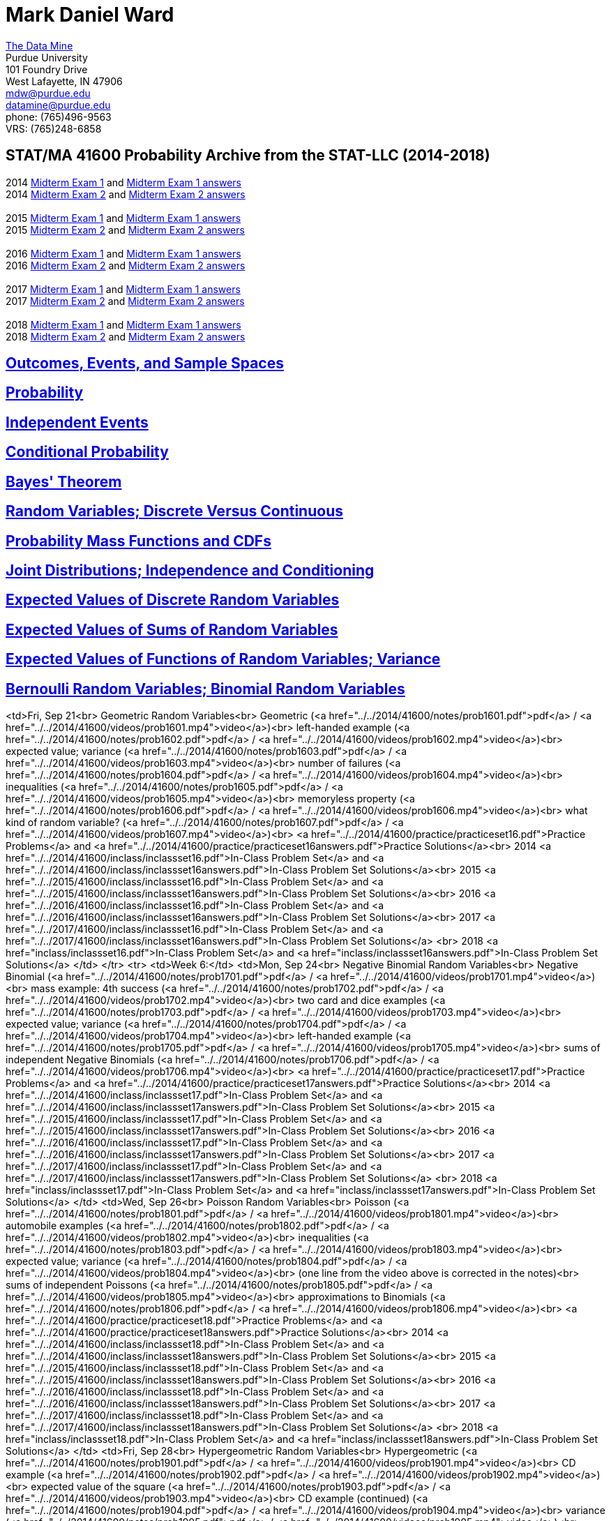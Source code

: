 = Mark Daniel Ward

https://datamine.purdue.edu[The Data Mine] +
Purdue University +
101 Foundry Drive +
West Lafayette, IN 47906 +
mailto:mdw@purdue.edu[mdw@purdue.edu] +
mailto:datamine@purdue.edu[datamine@purdue.edu] +
phone: (765)496-9563 +
VRS: (765)248-6858

== STAT/MA 41600 Probability Archive from the STAT-LLC (2014-2018)

2014 link:{attachmentsdir}/41600/2014/midtermexam1.pdf[Midterm Exam 1] and link:{attachmentsdir}/41600/2014/midtermexam1answers.pdf[Midterm Exam 1 answers] +
2014 link:{attachmentsdir}/41600/2014/midtermexam2.pdf[Midterm Exam 2] and link:{attachmentsdir}/41600/2014/midtermexam2answers.pdf[Midterm Exam 2 answers] +
 +
2015 link:{attachmentsdir}/41600/2015/midtermexam1.pdf[Midterm Exam 1] and link:{attachmentsdir}/41600/2015/midtermexam1answers.pdf[Midterm Exam 1 answers] +
2015 link:{attachmentsdir}/41600/2015/midtermexam2.pdf[Midterm Exam 2] and link:{attachmentsdir}/41600/2015/midtermexam2answers.pdf[Midterm Exam 2 answers] +
 +
2016 link:{attachmentsdir}/41600/2016/midtermexam1.pdf[Midterm Exam 1] and link:{attachmentsdir}/41600/2016/midtermexam1answers.pdf[Midterm Exam 1 answers] +
2016 link:{attachmentsdir}/41600/2016/midtermexam2.pdf[Midterm Exam 2] and link:{attachmentsdir}/41600/2016/midtermexam2answers.pdf[Midterm Exam 2 answers] +
 +
2017 link:{attachmentsdir}/41600/2017/midtermexam1.pdf[Midterm Exam 1] and link:{attachmentsdir}/41600/2017/midtermexam1answers.pdf[Midterm Exam 1 answers] +
2017 link:{attachmentsdir}/41600/2017/midtermexam2.pdf[Midterm Exam 2] and link:{attachmentsdir}/41600/2017/midtermexam2answers.pdf[Midterm Exam 2 answers] +
 +
2018 link:{attachmentsdir}/41600/2018/midtermexam1.pdf[Midterm Exam 1] and link:{attachmentsdir}/41600/2018/midtermexam1answers.pdf[Midterm Exam 1 answers] +
2018 link:{attachmentsdir}/41600/2018/midtermexam2.pdf[Midterm Exam 2] and link:{attachmentsdir}/41600/2018/midtermexam2answers.pdf[Midterm Exam 2 answers] +

== link:41600/day1.html[Outcomes, Events, and Sample Spaces]

== link:41600/day2.html[Probability]

== link:41600/day3.html[Independent Events]

== link:41600/day4.html[Conditional Probability]

== link:41600/day5.html[Bayes' Theorem]

== link:41600/day7.html[Random Variables; Discrete Versus Continuous]

== link:41600/day8.html[Probability Mass Functions and CDFs]

== link:41600/day9.html[Joint Distributions; Independence and Conditioning]

== link:41600/day10.html[Expected Values of Discrete Random Variables]

== link:41600/day11.html[Expected Values of Sums of Random Variables]

== link:41600/day12.html[Expected Values of Functions of Random Variables; Variance]

== link:41600/day15.html[Bernoulli Random Variables; Binomial Random Variables]




<td>Fri, Sep 21<br>
Geometric Random Variables<br>
Geometric (<a href="../../2014/41600/notes/prob1601.pdf">pdf</a> / 
<a href="../../2014/41600/videos/prob1601.mp4">video</a>)<br>
left-handed example (<a href="../../2014/41600/notes/prob1602.pdf">pdf</a> / 
<a href="../../2014/41600/videos/prob1602.mp4">video</a>)<br>
expected value; variance (<a href="../../2014/41600/notes/prob1603.pdf">pdf</a> / 
<a href="../../2014/41600/videos/prob1603.mp4">video</a>)<br>
number of failures (<a href="../../2014/41600/notes/prob1604.pdf">pdf</a> / 
<a href="../../2014/41600/videos/prob1604.mp4">video</a>)<br>
inequalities (<a href="../../2014/41600/notes/prob1605.pdf">pdf</a> / 
<a href="../../2014/41600/videos/prob1605.mp4">video</a>)<br>
memoryless property (<a href="../../2014/41600/notes/prob1606.pdf">pdf</a> / 
<a href="../../2014/41600/videos/prob1606.mp4">video</a>)<br>
what kind of random variable? (<a href="../../2014/41600/notes/prob1607.pdf">pdf</a> / 
<a href="../../2014/41600/videos/prob1607.mp4">video</a>)<br>
<a href="../../2014/41600/practice/practiceset16.pdf">Practice Problems</a>
and 
<a href="../../2014/41600/practice/practiceset16answers.pdf">Practice Solutions</a><br>
2014 <a href="../../2014/41600/inclass/inclassset16.pdf">In-Class Problem Set</a>
and
<a href="../../2014/41600/inclass/inclassset16answers.pdf">In-Class Problem Set Solutions</a><br>
2015 <a href="../../2015/41600/inclass/inclassset16.pdf">In-Class Problem Set</a>
and
<a href="../../2015/41600/inclass/inclassset16answers.pdf">In-Class Problem Set Solutions</a><br>
2016 <a href="../../2016/41600/inclass/inclassset16.pdf">In-Class Problem Set</a>
and
<a href="../../2016/41600/inclass/inclassset16answers.pdf">In-Class Problem Set Solutions</a><br>
2017 <a href="../../2017/41600/inclass/inclassset16.pdf">In-Class Problem Set</a>
and
<a href="../../2017/41600/inclass/inclassset16answers.pdf">In-Class Problem Set Solutions</a>
<br>
2018 <a href="inclass/inclassset16.pdf">In-Class Problem Set</a>
and
<a href="inclass/inclassset16answers.pdf">In-Class Problem Set Solutions</a>
</td>
</tr>
<tr>
<td>Week 6:</td>
<td>Mon, Sep 24<br>
Negative Binomial Random Variables<br>
Negative Binomial (<a href="../../2014/41600/notes/prob1701.pdf">pdf</a> / 
<a href="../../2014/41600/videos/prob1701.mp4">video</a>)<br>
mass example: 4th success (<a href="../../2014/41600/notes/prob1702.pdf">pdf</a> / 
<a href="../../2014/41600/videos/prob1702.mp4">video</a>)<br>
two card and dice examples (<a href="../../2014/41600/notes/prob1703.pdf">pdf</a> / 
<a href="../../2014/41600/videos/prob1703.mp4">video</a>)<br>
expected value; variance (<a href="../../2014/41600/notes/prob1704.pdf">pdf</a> / 
<a href="../../2014/41600/videos/prob1704.mp4">video</a>)<br>
left-handed example (<a href="../../2014/41600/notes/prob1705.pdf">pdf</a> / 
<a href="../../2014/41600/videos/prob1705.mp4">video</a>)<br>
sums of independent Negative Binomials (<a href="../../2014/41600/notes/prob1706.pdf">pdf</a> / 
<a href="../../2014/41600/videos/prob1706.mp4">video</a>)<br>
<a href="../../2014/41600/practice/practiceset17.pdf">Practice Problems</a>
and 
<a href="../../2014/41600/practice/practiceset17answers.pdf">Practice Solutions</a><br>
2014 <a href="../../2014/41600/inclass/inclassset17.pdf">In-Class Problem Set</a>
and
<a href="../../2014/41600/inclass/inclassset17answers.pdf">In-Class Problem Set Solutions</a><br>
2015 <a href="../../2015/41600/inclass/inclassset17.pdf">In-Class Problem Set</a>
and
<a href="../../2015/41600/inclass/inclassset17answers.pdf">In-Class Problem Set Solutions</a><br>
2016 <a href="../../2016/41600/inclass/inclassset17.pdf">In-Class Problem Set</a>
and
<a href="../../2016/41600/inclass/inclassset17answers.pdf">In-Class Problem Set Solutions</a><br>
2017 <a href="../../2017/41600/inclass/inclassset17.pdf">In-Class Problem Set</a>
and
<a href="../../2017/41600/inclass/inclassset17answers.pdf">In-Class Problem Set Solutions</a>
<br>
2018 <a href="inclass/inclassset17.pdf">In-Class Problem Set</a>
and
<a href="inclass/inclassset17answers.pdf">In-Class Problem Set Solutions</a>
</td>
<td>Wed, Sep 26<br>
Poisson Random Variables<br>
Poisson (<a href="../../2014/41600/notes/prob1801.pdf">pdf</a> / 
<a href="../../2014/41600/videos/prob1801.mp4">video</a>)<br>
automobile examples (<a href="../../2014/41600/notes/prob1802.pdf">pdf</a> / 
<a href="../../2014/41600/videos/prob1802.mp4">video</a>)<br>
inequalities (<a href="../../2014/41600/notes/prob1803.pdf">pdf</a> / 
<a href="../../2014/41600/videos/prob1803.mp4">video</a>)<br>
expected value; variance (<a href="../../2014/41600/notes/prob1804.pdf">pdf</a> / 
<a href="../../2014/41600/videos/prob1804.mp4">video</a>)<br>
(one line from the video above is corrected in the notes)<br>
sums of independent Poissons (<a href="../../2014/41600/notes/prob1805.pdf">pdf</a> / 
<a href="../../2014/41600/videos/prob1805.mp4">video</a>)<br>
approximations to Binomials (<a href="../../2014/41600/notes/prob1806.pdf">pdf</a> / 
<a href="../../2014/41600/videos/prob1806.mp4">video</a>)<br>
<a href="../../2014/41600/practice/practiceset18.pdf">Practice Problems</a>
and 
<a href="../../2014/41600/practice/practiceset18answers.pdf">Practice Solutions</a><br>
2014 <a href="../../2014/41600/inclass/inclassset18.pdf">In-Class Problem Set</a>
and
<a href="../../2014/41600/inclass/inclassset18answers.pdf">In-Class Problem Set Solutions</a><br>
2015 <a href="../../2015/41600/inclass/inclassset18.pdf">In-Class Problem Set</a>
and
<a href="../../2015/41600/inclass/inclassset18answers.pdf">In-Class Problem Set Solutions</a><br>
2016 <a href="../../2016/41600/inclass/inclassset18.pdf">In-Class Problem Set</a>
and
<a href="../../2016/41600/inclass/inclassset18answers.pdf">In-Class Problem Set Solutions</a><br>
2017 <a href="../../2017/41600/inclass/inclassset18.pdf">In-Class Problem Set</a>
and
<a href="../../2017/41600/inclass/inclassset18answers.pdf">In-Class Problem Set Solutions</a>
<br>
2018 <a href="inclass/inclassset18.pdf">In-Class Problem Set</a>
and
<a href="inclass/inclassset18answers.pdf">In-Class Problem Set Solutions</a>
</td>
<td>Fri, Sep 28<br>
Hypergeometric Random Variables<br>
Hypergeometric (<a href="../../2014/41600/notes/prob1901.pdf">pdf</a> / 
<a href="../../2014/41600/videos/prob1901.mp4">video</a>)<br>
CD example (<a href="../../2014/41600/notes/prob1902.pdf">pdf</a> / 
<a href="../../2014/41600/videos/prob1902.mp4">video</a>)<br>
expected value of the square (<a href="../../2014/41600/notes/prob1903.pdf">pdf</a> / 
<a href="../../2014/41600/videos/prob1903.mp4">video</a>)<br>
CD example (continued) (<a href="../../2014/41600/notes/prob1904.pdf">pdf</a> / 
<a href="../../2014/41600/videos/prob1904.mp4">video</a>)<br>
variance (<a href="../../2014/41600/notes/prob1905.pdf">pdf</a> / 
<a href="../../2014/41600/videos/prob1905.mp4">video</a>)<br>
Binomial approximation (<a href="../../2014/41600/notes/prob1906.pdf">pdf</a> / 
<a href="../../2014/41600/videos/prob1906.mp4">video</a>)<br>
<a href="../../2014/41600/practice/practiceset19.pdf">Practice Problems</a>
and 
<a href="../../2014/41600/practice/practiceset19answers.pdf">Practice Solutions</a><br>
2014 <a href="../../2014/41600/inclass/inclassset19.pdf">In-Class Problem Set</a>
and
<a href="../../2014/41600/inclass/inclassset19answers.pdf">In-Class Problem Set Solutions</a><br>
2015 <a href="../../2015/41600/inclass/inclassset19.pdf">In-Class Problem Set</a>
and
<a href="../../2015/41600/inclass/inclassset19answers.pdf">In-Class Problem Set Solutions</a><br>
2016 <a href="../../2016/41600/inclass/inclassset19.pdf">In-Class Problem Set</a>
and
<a href="../../2016/41600/inclass/inclassset19answers.pdf">In-Class Problem Set Solutions</a><br>
2017 <a href="../../2017/41600/inclass/inclassset19.pdf">In-Class Problem Set</a>
and
<a href="../../2017/41600/inclass/inclassset19answers.pdf">In-Class Problem Set Solutions</a>
<br>
2018 <a href="inclass/inclassset19.pdf">In-Class Problem Set</a>
and
<a href="inclass/inclassset19answers.pdf">In-Class Problem Set Solutions</a>
</td>
</tr>
<tr>
<td>Week 7:</td>
<td>Mon, Oct 1<br>
Discrete Uniform Random Variables; and Counting<br>
Discrete Uniform (<a href="../../2014/41600/notes/prob2001.pdf">pdf</a> / 
<a href="../../2014/41600/videos/prob2001.mp4">video</a>)<br>
Counting; equally likely outcomes (<a href="../../2014/41600/notes/prob2201.pdf">pdf</a> / 
<a href="../../2014/41600/videos/prob2201.mp4">video</a>)<br>
multiplying probabilities (<a href="../../2014/41600/notes/prob2202.pdf">pdf</a> / 
<a href="../../2014/41600/videos/prob2202.mp4">video</a>)<br>
card example (<a href="../../2014/41600/notes/prob2203.pdf">pdf</a> / 
<a href="../../2014/41600/videos/prob2203.mp4">video</a>)<br>
another card example (<a href="../../2014/41600/notes/prob2204.pdf">pdf</a> / 
<a href="../../2014/41600/videos/prob2204.mp4">video</a>)<br>
pick 10 items from 4 types (<a href="../../2014/41600/notes/prob2205.pdf">pdf</a> / 
<a href="../../2014/41600/videos/prob2205.mp4">video</a>)<br>
seating arrangements (<a href="../../2014/41600/notes/prob2206.pdf">pdf</a> / 
<a href="../../2014/41600/videos/prob2206.mp4">video</a>)<br>
<a href="../../2014/41600/practice/practiceset20.pdf">Practice Problems</a>
and 
<a href="../../2014/41600/practice/practiceset20answers.pdf">Practice Solutions</a><br>
<a href="../../2014/41600/practice/practiceset22.pdf">More Practice Problems</a>
and 
<a href="../../2014/41600/practice/practiceset22answers.pdf">More Practice Solutions</a><br>
2014 <a href="../../2014/41600/inclass/inclassset22.pdf">In-Class Problem Set</a>
and
<a href="../../2014/41600/inclass/inclassset22answers.pdf">In-Class Problem Set Solutions</a><br>
2015 <a href="../../2015/41600/inclass/inclassset22.pdf">In-Class Problem Set</a>
and
<a href="../../2015/41600/inclass/inclassset22answers.pdf">In-Class Problem Set Solutions</a><br>
2016 <a href="../../2016/41600/inclass/inclassset22.pdf">In-Class Problem Set</a>
and
<a href="../../2016/41600/inclass/inclassset22answers.pdf">In-Class Problem Set Solutions</a><br>
2017 <a href="../../2017/41600/inclass/inclassset22.pdf">In-Class Problem Set</a>
and
<a href="../../2017/41600/inclass/inclassset22answers.pdf">In-Class Problem Set Solutions</a>
<br>
2018 <a href="inclass/inclassset22.pdf">In-Class Problem Set</a>
and
<a href="inclass/inclassset22answers.pdf">In-Class Problem Set Solutions</a>
</td>
<td>Wed, Oct 3<br>
Review for Midterm Exam 1<br>
</td>
<td>Fri, Oct 5<br>
Midterm Exam 1<br>
</td>
</tr>
<tr>
<td>Week 8:</td>
<td bgcolor="#FFD700">Mon, Oct 8<br>
October Break (no class)
</td>
<td>Wed, Oct 10<br>
Continuous Random Variables<br>
probability density functions (<a href="../../2014/41600/notes/prob2401.pdf">pdf</a> / 
<a href="../../2014/41600/videos/prob2401.mp4">video</a>)<br>
example with exponential decrease (<a href="../../2014/41600/notes/prob2402.pdf">pdf</a> / 
<a href="../../2014/41600/videos/prob2402.mp4">video</a>)<br>
cumulative distribution functions (<a href="../../2014/41600/notes/prob2403.pdf">pdf</a> / 
<a href="../../2014/41600/videos/prob2403.mp4">video</a>)<br>
relationship between density and CDF (<a href="../../2014/41600/notes/prob2404.pdf">pdf</a> / 
<a href="../../2014/41600/videos/prob2404.mp4">video</a>)<br>
CDF example (<a href="../../2014/41600/notes/prob2405.pdf">pdf</a> / 
<a href="../../2014/41600/videos/prob2405.mp4">video</a>)<br>
another CDF example (<a href="../../2014/41600/notes/prob2406.pdf">pdf</a> / 
<a href="../../2014/41600/videos/prob2406.mp4">video</a>)<br>
<a href="../../2014/41600/practice/practiceset24.pdf">Practice Problems</a>
and 
<a href="../../2014/41600/practice/practiceset24answers.pdf">Practice Solutions</a><br>
2014 <a href="../../2014/41600/inclass/inclassset24.pdf">In-Class Problem Set</a>
and
<a href="../../2014/41600/inclass/inclassset24answers.pdf">In-Class Problem Set Solutions</a><br>
2015 <a href="../../2015/41600/inclass/inclassset24.pdf">In-Class Problem Set</a>
and
<a href="../../2015/41600/inclass/inclassset24answers.pdf">In-Class Problem Set Solutions</a><br>
2016 <a href="../../2016/41600/inclass/inclassset24.pdf">In-Class Problem Set</a>
and
<a href="../../2016/41600/inclass/inclassset24answers.pdf">In-Class Problem Set Solutions</a><br>
2017 <a href="../../2017/41600/inclass/inclassset24.pdf">In-Class Problem Set</a>
and
<a href="../../2017/41600/inclass/inclassset24answers.pdf">In-Class Problem Set Solutions</a>
<br>
2018 <a href="inclass/inclassset24.pdf">In-Class Problem Set</a>
and
<a href="inclass/inclassset24answers.pdf">In-Class Problem Set Solutions</a>
</td>
<td>Fri, Oct 12<br>
Jointly Distributed Continuous Random Variables<br>
joint density and joint CDF (<a href="../../2014/41600/notes/prob2501.pdf">pdf</a> / 
<a href="../../2014/41600/videos/prob2501.mp4">video</a>)<br>
example with exponential decrease (<a href="../../2014/41600/notes/prob2502.pdf">pdf</a> / 
<a href="../../2014/41600/videos/prob2502.mp4">video</a>)<br>
example continued (<a href="../../2014/41600/notes/prob2503.pdf">pdf</a> / 
<a href="../../2014/41600/videos/prob2503.mp4">video</a>)<br>
constant joint density (<a href="../../2014/41600/notes/prob2504.pdf">pdf</a> / 
<a href="../../2014/41600/videos/prob2504.mp4">video</a>)<br>
density from joint density (<a href="../../2014/41600/notes/prob2505.pdf">pdf</a> / 
<a href="../../2014/41600/videos/prob2505.mp4">video</a>)<br>
another example (<a href="../../2014/41600/notes/prob2506.pdf">pdf</a> / 
<a href="../../2014/41600/videos/prob2506.mp4">video</a>)<br>
<a href="../../2014/41600/practice/practiceset25.pdf">Practice Problems</a>
and 
<a href="../../2014/41600/practice/practiceset25answers.pdf">Practice Solutions</a><br>
2014 <a href="../../2014/41600/inclass/inclassset25.pdf">In-Class Problem Set</a>
and
<a href="../../2014/41600/inclass/inclassset25answers.pdf">In-Class Problem Set Solutions</a><br>
2015 <a href="../../2015/41600/inclass/inclassset25.pdf">In-Class Problem Set</a>
and
<a href="../../2015/41600/inclass/inclassset25answers.pdf">In-Class Problem Set Solutions</a><br>
2016 <a href="../../2016/41600/inclass/inclassset25.pdf">In-Class Problem Set</a>
and
<a href="../../2016/41600/inclass/inclassset25answers.pdf">In-Class Problem Set Solutions</a><br>
2017 <a href="../../2017/41600/inclass/inclassset25.pdf">In-Class Problem Set</a>
and
<a href="../../2017/41600/inclass/inclassset25answers.pdf">In-Class Problem Set Solutions</a>
<br>
2018 <a href="inclass/inclassset25.pdf">In-Class Problem Set</a>
and
<a href="inclass/inclassset25answers.pdf">In-Class Problem Set Solutions</a>
</td>
</tr>
<tr>
<td>Week 9:</td>
<td>Mon, Oct 15<br>
Independent Continuous Random Variables<br>
definitions (<a href="../../2014/41600/notes/prob2601.pdf">pdf</a> / 
<a href="../../2014/41600/videos/prob2601.mp4">video</a>)<br>
example (<a href="../../2014/41600/notes/prob2602.pdf">pdf</a> / 
<a href="../../2014/41600/videos/prob2602.mp4">video</a>)<br>
caveat: domains from independence (<a href="../../2014/41600/notes/prob2603.pdf">pdf</a> / 
<a href="../../2014/41600/videos/prob2603.mp4">video</a>)<br>
example: minimums (<a href="../../2014/41600/notes/prob2604.pdf">pdf</a> / 
<a href="../../2014/41600/videos/prob2604.mp4">video</a>)<br>
example with dependence (<a href="../../2014/41600/notes/prob2605.pdf">pdf</a> / 
<a href="../../2014/41600/videos/prob2605.mp4">video</a>)<br>
<a href="../../2014/41600/practice/practiceset26.pdf">Practice Problems</a>
and 
<a href="../../2014/41600/practice/practiceset26answers.pdf">Practice Solutions</a><br>
2014 <a href="../../2014/41600/inclass/inclassset26.pdf">In-Class Problem Set</a>
and
<a href="../../2014/41600/inclass/inclassset26answers.pdf">In-Class Problem Set Solutions</a><br>
2015 <a href="../../2015/41600/inclass/inclassset26.pdf">In-Class Problem Set</a>
and
<a href="../../2015/41600/inclass/inclassset26answers.pdf">In-Class Problem Set Solutions</a><br>
2016 <a href="../../2016/41600/inclass/inclassset26.pdf">In-Class Problem Set</a>
and
<a href="../../2016/41600/inclass/inclassset26answers.pdf">In-Class Problem Set Solutions</a><br>
2017 <a href="../../2017/41600/inclass/inclassset26.pdf">In-Class Problem Set</a>
and
<a href="../../2017/41600/inclass/inclassset26answers.pdf">In-Class Problem Set Solutions</a>
<br>
2018 <a href="inclass/inclassset26.pdf">In-Class Problem Set</a>
and
<a href="inclass/inclassset26answers.pdf">In-Class Problem Set Solutions</a>
</td>
<td>Wed, Oct 17<br>
Conditional Distributions for Continuous Random Variables<br>
conditional probability density functions (<a href="../../2014/41600/notes/prob2701.pdf">pdf</a> / 
<a href="../../2014/41600/videos/prob2701.mp4">video</a>)<br>
example with a conditional density (<a href="../../2014/41600/notes/prob2702.pdf">pdf</a> / 
<a href="../../2014/41600/videos/prob2702.mp4">video</a>)<br>
example: finding a conditional density  (<a href="../../2014/41600/notes/prob2703.pdf">pdf</a> / 
<a href="../../2014/41600/videos/prob2703.mp4">video</a>)<br>
second example (<a href="../../2014/41600/notes/prob2704.pdf">pdf</a> / 
<a href="../../2014/41600/videos/prob2704.mp4">video</a>)<br>
another example (<a href="../../2014/41600/notes/prob2705.pdf">pdf</a> / 
<a href="../../2014/41600/videos/prob2705.mp4">video</a>)<br>
example continued (<a href="../../2014/41600/notes/prob2706.pdf">pdf</a> / 
<a href="../../2014/41600/videos/prob2706.mp4">video</a>)<br>
<a href="../../2014/41600/practice/practiceset27.pdf">Practice Problems</a>
and 
<a href="../../2014/41600/practice/practiceset27answers.pdf">Practice Solutions</a><br>
2014 <a href="../../2014/41600/inclass/inclassset27.pdf">In-Class Problem Set</a>
and
<a href="../../2014/41600/inclass/inclassset27answers.pdf">In-Class Problem Set Solutions</a><br>
2015 <a href="../../2015/41600/inclass/inclassset27.pdf">In-Class Problem Set</a>
and
<a href="../../2015/41600/inclass/inclassset27answers.pdf">In-Class Problem Set Solutions</a><br>
2016 <a href="../../2016/41600/inclass/inclassset27.pdf">In-Class Problem Set</a>
and
<a href="../../2016/41600/inclass/inclassset27answers.pdf">In-Class Problem Set Solutions</a><br>
2017 <a href="../../2017/41600/inclass/inclassset27.pdf">In-Class Problem Set</a>
and
<a href="../../2017/41600/inclass/inclassset27answers.pdf">In-Class Problem Set Solutions</a>
<br>
2018 <a href="inclass/inclassset27.pdf">In-Class Problem Set</a>
and
<a href="inclass/inclassset27answers.pdf">In-Class Problem Set Solutions</a>
</td>
<td>Fri, Oct 19<br>
Expected Values of Continuous Random Variables<br>
definition of expected value (<a href="../../2014/41600/notes/prob2801.pdf">pdf</a> / 
<a href="../../2014/41600/videos/prob2801.mp4">video</a>)<br>
example (<a href="../../2014/41600/notes/prob2802.pdf">pdf</a> / 
<a href="../../2014/41600/videos/prob2802.mp4">video</a>)<br>
sanity check, and bounds  (<a href="../../2014/41600/notes/prob2803.pdf">pdf</a> / 
<a href="../../2014/41600/videos/prob2803.mp4">video</a>)<br>
exponential example (<a href="../../2014/41600/notes/prob2804.pdf">pdf</a> / 
<a href="../../2014/41600/videos/prob2804.mp4">video</a>)<br>
uniform example (<a href="../../2014/41600/notes/prob2805.pdf">pdf</a> / 
<a href="../../2014/41600/videos/prob2805.mp4">video</a>)<br>
another example (<a href="../../2014/41600/notes/prob2806.pdf">pdf</a> / 
<a href="../../2014/41600/videos/prob2806.mp4">video</a>)<br>
<a href="../../2014/41600/practice/practiceset28.pdf">Practice Problems</a>
and 
<a href="../../2014/41600/practice/practiceset28answers.pdf">Practice Solutions</a><br>
2014 <a href="../../2014/41600/inclass/inclassset28.pdf">In-Class Problem Set</a>
and
<a href="../../2014/41600/inclass/inclassset28answers.pdf">In-Class Problem Set Solutions</a><br>
2015 <a href="../../2015/41600/inclass/inclassset28.pdf">In-Class Problem Set</a>
and
<a href="../../2015/41600/inclass/inclassset28answers.pdf">In-Class Problem Set Solutions</a><br>
2016 <a href="../../2016/41600/inclass/inclassset28.pdf">In-Class Problem Set</a>
and
<a href="../../2016/41600/inclass/inclassset28answers.pdf">In-Class Problem Set Solutions</a><br>
2017 <a href="../../2017/41600/inclass/inclassset28.pdf">In-Class Problem Set</a>
and
<a href="../../2017/41600/inclass/inclassset28answers.pdf">In-Class Problem Set Solutions</a>
<br>
2018 <a href="inclass/inclassset28.pdf">In-Class Problem Set</a>
and
<a href="inclass/inclassset28answers.pdf">In-Class Problem Set Solutions</a>
</td>
</tr>
<tr>
<td>Week 10:</td>
<td>Mon, Oct 22<br>
Expected Values of<br>
Functions of Random Variables;<br>
Variance<br>
definitions (<a href="../../2014/41600/notes/prob2901.pdf">pdf</a> / 
<a href="../../2014/41600/videos/prob2901.mp4">video</a>)<br>
example with constant density (<a href="../../2014/41600/notes/prob2902.pdf">pdf</a> / 
<a href="../../2014/41600/videos/prob2902.mp4">video</a>)<br>
example with polynomial density (<a href="../../2014/41600/notes/prob2903.pdf">pdf</a> / 
<a href="../../2014/41600/videos/prob2903.mp4">video</a>)<br>
expected value of the reciprocal (<a href="../../2014/41600/notes/prob2904.pdf">pdf</a> / 
<a href="../../2014/41600/videos/prob2904.mp4">video</a>)<br>
linearity (<a href="../../2014/41600/notes/prob2905.pdf">pdf</a> / 
<a href="../../2014/41600/videos/prob2905.mp4">video</a>)<br>
sums (<a href="../../2014/41600/notes/prob2906.pdf">pdf</a> / 
<a href="../../2014/41600/videos/prob2906.mp4">video</a>)<br>
products (<a href="../../2014/41600/notes/prob2907.pdf">pdf</a> / 
<a href="../../2014/41600/videos/prob2907.mp4">video</a>)<br>
facts about the variance (<a href="../../2014/41600/notes/prob2908.pdf">pdf</a> / 
<a href="../../2014/41600/videos/prob2908.mp4">video</a>)<br>
<a href="../../2014/41600/practice/practiceset29.pdf">Practice Problems</a>
and 
<a href="../../2014/41600/practice/practiceset29answers.pdf">Practice Solutions</a><br>
2014 <a href="../../2014/41600/inclass/inclassset29.pdf">In-Class Problem Set</a>
and
<a href="../../2014/41600/inclass/inclassset29answers.pdf">In-Class Problem Set Solutions</a><br>
2015 <a href="../../2015/41600/inclass/inclassset29.pdf">In-Class Problem Set</a>
and
<a href="../../2015/41600/inclass/inclassset29answers.pdf">In-Class Problem Set Solutions</a><br>
2016 <a href="../../2016/41600/inclass/inclassset29.pdf">In-Class Problem Set</a>
and
<a href="../../2016/41600/inclass/inclassset29answers.pdf">In-Class Problem Set Solutions</a><br>
2017 <a href="../../2017/41600/inclass/inclassset29.pdf">In-Class Problem Set</a>
and
<a href="../../2017/41600/inclass/inclassset29answers.pdf">In-Class Problem Set Solutions</a>
<br>
2018 <a href="inclass/inclassset29.pdf">In-Class Problem Set</a>
and
<a href="inclass/inclassset29answers.pdf">In-Class Problem Set Solutions</a>
</td>
<td>Wed, Oct 24<br>
Continuous Uniform<br>
Random Variables;<br>
density; CDF (<a href="../../2014/41600/notes/prob3101.pdf">pdf</a> / 
<a href="../../2014/41600/videos/prob3101.mp4">video</a>)<br>
expected value; variance (<a href="../../2014/41600/notes/prob3102.pdf">pdf</a> / 
<a href="../../2014/41600/videos/prob3102.mp4">video</a>)<br>
example (<a href="../../2014/41600/notes/prob3103.pdf">pdf</a> / 
<a href="../../2014/41600/videos/prob3103.mp4">video</a>)<br>
conditioning (<a href="../../2014/41600/notes/prob3104.pdf">pdf</a> / 
<a href="../../2014/41600/videos/prob3104.mp4">video</a>)<br>
linearity (<a href="../../2014/41600/notes/prob3105.pdf">pdf</a> / 
<a href="../../2014/41600/videos/prob3105.mp4">video</a>)<br>
minimums (<a href="../../2014/41600/notes/prob3106.pdf">pdf</a> / 
<a href="../../2014/41600/videos/prob3106.mp4">video</a>)<br>
<a href="../../2014/41600/practice/practiceset31.pdf">Practice Problems</a>
and 
<a href="../../2014/41600/practice/practiceset31answers.pdf">Practice Solutions</a><br>
2014 <a href="../../2014/41600/inclass/inclassset31.pdf">In-Class Problem Set</a>
and
<a href="../../2014/41600/inclass/inclassset31answers.pdf">In-Class Problem Set Solutions</a><br>
2015 <a href="../../2015/41600/inclass/inclassset31.pdf">In-Class Problem Set</a>
and
<a href="../../2015/41600/inclass/inclassset31answers.pdf">In-Class Problem Set Solutions</a><br>
2016 <a href="../../2016/41600/inclass/inclassset31.pdf">In-Class Problem Set</a>
and
<a href="../../2016/41600/inclass/inclassset31answers.pdf">In-Class Problem Set Solutions</a><br>
2017 <a href="../../2017/41600/inclass/inclassset31.pdf">In-Class Problem Set</a>
and
<a href="../../2017/41600/inclass/inclassset31answers.pdf">In-Class Problem Set Solutions</a>
<br>
2018 <a href="inclass/inclassset31.pdf">In-Class Problem Set</a>
and
<a href="inclass/inclassset31answers.pdf">In-Class Problem Set Solutions</a>
</td>
<td>Fri, Oct 26<br>
Exponential<br>
Random Variables;<br>
density; CDF (<a href="../../2014/41600/notes/prob3201.pdf">pdf</a> / 
<a href="../../2014/41600/videos/prob3201.mp4">video</a>)<br>
expected value; variance (<a href="../../2014/41600/notes/prob3202.pdf">pdf</a> / 
<a href="../../2014/41600/videos/prob3202.mp4">video</a>)<br>
joint probability density function (<a href="../../2014/41600/notes/prob3203.pdf">pdf</a> / 
<a href="../../2014/41600/videos/prob3203.mp4">video</a>)<br>
memoryless property (<a href="../../2014/41600/notes/prob3204.pdf">pdf</a> / 
<a href="../../2014/41600/videos/prob3204.mp4">video</a>)<br>
minimums (<a href="../../2014/41600/notes/prob3205.pdf">pdf</a> / 
<a href="../../2014/41600/videos/prob3205.mp4">video</a>)<br>
more about minimums (<a href="../../2014/41600/notes/prob3206.pdf">pdf</a> / 
<a href="../../2014/41600/videos/prob3206.mp4">video</a>)<br>
<a href="../../2014/41600/practice/practiceset32.pdf">Practice Problems</a>
and 
<a href="../../2014/41600/practice/practiceset32answers.pdf">Practice Solutions</a><br>
2014 <a href="../../2014/41600/inclass/inclassset32.pdf">In-Class Problem Set</a>
and
<a href="../../2014/41600/inclass/inclassset32answers.pdf">In-Class Problem Set Solutions</a><br>
2015 <a href="../../2015/41600/inclass/inclassset32.pdf">In-Class Problem Set</a>
and
<a href="../../2015/41600/inclass/inclassset32answers.pdf">In-Class Problem Set Solutions</a><br>
2016 <a href="../../2016/41600/inclass/inclassset32.pdf">In-Class Problem Set</a>
and
<a href="../../2016/41600/inclass/inclassset32answers.pdf">In-Class Problem Set Solutions</a><br>
2017 <a href="../../2017/41600/inclass/inclassset32.pdf">In-Class Problem Set</a>
and
<a href="../../2017/41600/inclass/inclassset32answers.pdf">In-Class Problem Set Solutions</a>
<br>
2018 <a href="inclass/inclassset32.pdf">In-Class Problem Set</a>
and
<a href="inclass/inclassset32answers.pdf">In-Class Problem Set Solutions</a>
</td>
</tr>
<tr>
<td>Week 11:</td>
<td>Mon, Oct 29<br>
Second day of study<br>
of exponential random variables<br>
(same notes as those from Friday, Oct 27)<br>
2014 <a href="../../2014/41600/inclass/inclassset32part2.pdf">In-Class Problem Set</a>
and
<a href="../../2014/41600/inclass/inclassset32part2answers.pdf">In-Class Problem Set Solutions</a><br>
2015 <a href="../../2015/41600/inclass/inclassset32part2.pdf">In-Class Problem Set</a>
and
<a href="../../2015/41600/inclass/inclassset32part2answers.pdf">In-Class Problem Set Solutions</a><br>
2016 <a href="../../2016/41600/inclass/inclassset32part2.pdf">In-Class Problem Set</a>
and
<a href="../../2016/41600/inclass/inclassset32part2answers.pdf">In-Class Problem Set Solutions</a><br>
2017 <a href="../../2017/41600/inclass/inclassset32part2.pdf">In-Class Problem Set</a>
and
<a href="../../2017/41600/inclass/inclassset32answerspart2.pdf">In-Class Problem Set Solutions</a>
<br>
2018 <a href="inclass/inclassset32part2.pdf">In-Class Problem Set</a>
and
<a href="inclass/inclassset32part2answers.pdf">In-Class Problem Set Solutions</a>
</td>
<td>Wed, Oct 31<br>
Gamma Random Variables<br>
definition and comparisons (<a href="../../2014/41600/notes/prob3301.pdf">pdf</a> / 
<a href="../../2014/41600/videos/prob3301.mp4">video</a>)<br>
visualization (<a href="../../2014/41600/notes/prob3302.pdf">pdf</a> / 
<a href="../../2014/41600/videos/prob3302.mp4">video</a>)<br>
density; CDF; mean; variance (<a href="../../2014/41600/notes/prob3303.pdf">pdf</a> / 
<a href="../../2014/41600/videos/prob3303.mp4">video</a>)<br>
example of recognizing density (<a href="../../2014/41600/notes/prob3304.pdf">pdf</a> / 
<a href="../../2014/41600/videos/prob3304.mp4">video</a>)<br>
calculating probability (<a href="../../2014/41600/notes/prob3305.pdf">pdf</a> / 
<a href="../../2014/41600/videos/prob3305.mp4">video</a>)<br>
example sum of Exponentials (<a href="../../2014/41600/notes/prob3306.pdf">pdf</a> / 
<a href="../../2014/41600/videos/prob3306.mp4">video</a>)<br>
more facts about Gammas (<a href="../../2014/41600/notes/prob3307.pdf">pdf</a> / 
<a href="../../2014/41600/videos/prob3307.mp4">video</a>)<br>
In the 4th video and note above,<br>
the integral has bounds written as 0 and 1,<br>
but the bounds should be 0 and +infinity.<br>
<a href="../../2014/41600/practice/practiceset33.pdf">Practice Problems</a>
and 
<a href="../../2014/41600/practice/practiceset33answers.pdf">Practice Solutions</a><br>
2014 <a href="../../2014/41600/inclass/inclassset33.pdf">In-Class Problem Set</a>
and
<a href="../../2014/41600/inclass/inclassset33answers.pdf">In-Class Problem Set Solutions</a><br>
2015 <a href="../../2015/41600/inclass/inclassset33.pdf">In-Class Problem Set</a>
and
<a href="../../2015/41600/inclass/inclassset33answers.pdf">In-Class Problem Set Solutions</a><br>
2016 <a href="../../2016/41600/inclass/inclassset33.pdf">In-Class Problem Set</a>
and
<a href="../../2016/41600/inclass/inclassset33answers.pdf">In-Class Problem Set Solutions</a><br>
2017 <a href="../../2017/41600/inclass/inclassset33.pdf">In-Class Problem Set</a>
and
<a href="../../2017/41600/inclass/inclassset33answers.pdf">In-Class Problem Set Solutions</a>
<br>
2018 <a href="inclass/inclassset33.pdf">In-Class Problem Set</a>
and
<a href="inclass/inclassset33answers.pdf">In-Class Problem Set Solutions</a>
</td>
<td>Fri, Nov 2<br>
Beta Random Variables<br>
definition; density (<a href="../../2014/41600/notes/prob3401.pdf">pdf</a> / 
<a href="../../2014/41600/videos/prob3401.mp4">video</a>)<br>
expected value; variance (<a href="../../2014/41600/notes/prob3402.pdf">pdf</a> / 
<a href="../../2014/41600/videos/prob3402.mp4">video</a>)<br>
plots of the density (<a href="../../2014/41600/notes/prob3403.pdf">pdf</a> / 
<a href="../../2014/41600/videos/prob3403.mp4">video</a>)<br>
example: density and CDF (<a href="../../2014/41600/notes/prob3404.pdf">pdf</a> / 
<a href="../../2014/41600/videos/prob3404.mp4">video</a>)<br>
example: probabilities, mean, variance (<a href="../../2014/41600/notes/prob3405.pdf">pdf</a> / 
<a href="../../2014/41600/videos/prob3405.mp4">video</a>)<br>
deriving the expected value (<a href="../../2014/41600/notes/prob3406.pdf">pdf</a> / 
<a href="../../2014/41600/videos/prob3406.mp4">video</a>)<br>
deriving the variance (<a href="../../2014/41600/notes/prob3407.pdf">pdf</a> / 
<a href="../../2014/41600/videos/prob3407.mp4">video</a>)<br>
conditional probability (<a href="../../2014/41600/notes/prob3408.pdf">pdf</a> / 
<a href="../../2014/41600/videos/prob3408.mp4">video</a>)<br>
(No practice problems available for this section.)<br>
2014 <a href="../../2014/41600/inclass/inclassset34.pdf">In-Class Problem Set</a>
and
<a href="../../2014/41600/inclass/inclassset34answers.pdf">In-Class Problem Set Solutions</a><br>
2015 <a href="../../2015/41600/inclass/inclassset34.pdf">In-Class Problem Set</a>
and
<a href="../../2015/41600/inclass/inclassset34answers.pdf">In-Class Problem Set Solutions</a><br>
2016 <a href="../../2016/41600/inclass/inclassset34.pdf">In-Class Problem Set</a>
and
<a href="../../2016/41600/inclass/inclassset34answers.pdf">In-Class Problem Set Solutions</a><br>
2017 <a href="../../2017/41600/inclass/inclassset34.pdf">In-Class Problem Set</a>
and
<a href="../../2017/41600/inclass/inclassset34answers.pdf">In-Class Problem Set Solutions</a>
<br>
2018 <a href="inclass/inclassset34.pdf">In-Class Problem Set</a>
and
<a href="inclass/inclassset34answers.pdf">In-Class Problem Set Solutions</a>
</td>
</tr>
<tr>
<td>Week 12:</td>
<td>Mon, Nov 5<br>
Normal Random Variables<br>
definition; density (<a href="../../2014/41600/notes/prob3501.pdf">pdf</a> / 
<a href="../../2014/41600/videos/prob3501.mp4">video</a>)<br>
expected value; variance (<a href="../../2014/41600/notes/prob3502.pdf">pdf</a> / 
<a href="../../2014/41600/videos/prob3502.mp4">video</a>)<br>
linear transformation (<a href="../../2014/41600/notes/prob3503.pdf">pdf</a> / 
<a href="../../2014/41600/videos/prob3503.mp4">video</a>)<br>
scaling and shifting to standard Normal (<a href="../../2014/41600/notes/prob3504.pdf">pdf</a> / 
<a href="../../2014/41600/videos/prob3504.mp4">video</a>)<br>
how to use CDF table (<a href="../../2014/41600/notes/prob3505.pdf">pdf</a> / 
<a href="../../2014/41600/videos/prob3505.mp4">video</a>)<br>
standard deviations (<a href="../../2014/41600/notes/prob3506.pdf">pdf</a> / 
<a href="../../2014/41600/videos/prob3506.mp4">video</a>)<br>
<a href="../../2014/41600/practice/practiceset35.pdf">Practice Problems</a>
and 
<a href="../../2014/41600/practice/practiceset35answers.pdf">Practice Solutions</a><br>
2014 <a href="../../2014/41600/inclass/inclassset35.pdf">In-Class Problem Set</a>
and
<a href="../../2014/41600/inclass/inclassset35answers.pdf">In-Class Problem Set Solutions</a><br>
2015 <a href="../../2015/41600/inclass/inclassset35.pdf">In-Class Problem Set</a>
and
<a href="../../2015/41600/inclass/inclassset35answers.pdf">In-Class Problem Set Solutions</a><br>
2016 <a href="../../2016/41600/inclass/inclassset35.pdf">In-Class Problem Set</a>
and
<a href="../../2016/41600/inclass/inclassset35answers.pdf">In-Class Problem Set Solutions</a><br>
2017 <a href="../../2017/41600/inclass/inclassset35.pdf">In-Class Problem Set</a>
and
<a href="../../2017/41600/inclass/inclassset35answers.pdf">In-Class Problem Set Solutions</a>
<br>
2018 <a href="inclass/inclassset35.pdf">In-Class Problem Set</a>
and
<a href="inclass/inclassset35answers.pdf">In-Class Problem Set Solutions</a>
</td>
<td>Wed, Nov 7<br>
Sums of Independent<br>
Normal Random Variables<br>
Sums of Indep. Normals are Normal (<a href="../../2014/41600/notes/prob3601.pdf">pdf</a> / 
<a href="../../2014/41600/videos/prob3601.mp4">video</a>)<br>
scaling and shifting to standard Normal (<a href="../../2014/41600/notes/prob3602.pdf">pdf</a> / 
<a href="../../2014/41600/videos/prob3602.mp4">video</a>)<br>
CDF example 1 (<a href="../../2014/41600/notes/prob3603.pdf">pdf</a> / 
<a href="../../2014/41600/videos/prob3603.mp4">video</a>)<br>
CDF example 2 (<a href="../../2014/41600/notes/prob3604.pdf">pdf</a> / 
<a href="../../2014/41600/videos/prob3604.mp4">video</a>)<br>
threshhold example (<a href="../../2014/41600/notes/prob3605.pdf">pdf</a> / 
<a href="../../2014/41600/videos/prob3605.mp4">video</a>)<br>
centered interval example (<a href="../../2014/41600/notes/prob3606.pdf">pdf</a> / 
<a href="../../2014/41600/videos/prob3606.mp4">video</a>)<br>
adding two kinds of indep. Normals (<a href="../../2014/41600/notes/prob3607.pdf">pdf</a> / 
<a href="../../2014/41600/videos/prob3607.mp4">video</a>)<br>
difference of two Normals (<a href="../../2014/41600/notes/prob3608.pdf">pdf</a> / 
<a href="../../2014/41600/videos/prob3608.mp4">video</a>)<br>
<a href="../../2014/41600/practice/practiceset36.pdf">Practice Problems</a>
and 
<a href="../../2014/41600/practice/practiceset36answers.pdf">Practice Solutions</a><br>
2014 <a href="../../2014/41600/inclass/inclassset36.pdf">In-Class Problem Set</a>
and
<a href="../../2014/41600/inclass/inclassset36answers.pdf">In-Class Problem Set Solutions</a><br>
2015 <a href="../../2015/41600/inclass/inclassset36.pdf">In-Class Problem Set</a>
and
<a href="../../2015/41600/inclass/inclassset36answers.pdf">In-Class Problem Set Solutions</a><br>
2016 <a href="../../2016/41600/inclass/inclassset36.pdf">In-Class Problem Set</a>
and
<a href="../../2016/41600/inclass/inclassset36answers.pdf">In-Class Problem Set Solutions</a><br>
2017 <a href="../../2017/41600/inclass/inclassset36.pdf">In-Class Problem Set</a>
and
<a href="../../2017/41600/inclass/inclassset36answers.pdf">In-Class Problem Set Solutions</a>
<br>
2018 <a href="inclass/inclassset36.pdf">In-Class Problem Set</a>
and
<a href="inclass/inclassset36answers.pdf">In-Class Problem Set Solutions</a>
</td>
<td>Fri, Nov 9<br>
Central Limit Theorem<br>
Laws of Large Numbers (<a href="../../2014/41600/notes/prob3701.pdf">pdf</a> / 
<a href="../../2014/41600/videos/prob3701.mp4">video</a>)<br>
Central Limit Theorem (<a href="../../2014/41600/notes/prob3702.pdf">pdf</a> / 
<a href="../../2014/41600/videos/prob3702.mp4">video</a>)<br>
CLT with continuous Uniforms (<a href="../../2014/41600/notes/prob3703.pdf">pdf</a> / 
<a href="../../2014/41600/videos/prob3703.mp4">video</a>)<br>
CLT with Gamma (<a href="../../2014/41600/notes/prob3704.pdf">pdf</a> / 
<a href="../../2014/41600/videos/prob3704.mp4">video</a>)<br>
CLT with Binomial (<a href="../../2014/41600/notes/prob3705.pdf">pdf</a> / 
<a href="../../2014/41600/videos/prob3705.mp4">video</a>)<br>
CLT with Bernoullis (<a href="../../2014/41600/notes/prob3706.pdf">pdf</a> / 
<a href="../../2014/41600/videos/prob3706.mp4">video</a>)<br>
CLT with Poisson (<a href="../../2014/41600/notes/prob3707.pdf">pdf</a> / 
<a href="../../2014/41600/videos/prob3707.mp4">video</a>)<br>
In the 4th video and note above,<br>
instead of 620 and 630, I intended to<br>
write 122.75 and 127.75, respectively.
<br>
<a href="../../2014/41600/practice/practiceset37.pdf">Practice Problems</a>
and 
<a href="../../2014/41600/practice/practiceset37answers.pdf">Practice Solutions</a><br>
<a href="../../2014/41600/practice/practiceset37part2.pdf">More Practice Problems</a>
and 
<a href="../../2014/41600/practice/practiceset37part2answers.pdf">More Practice Solutions</a><br>
<a href="../../2014/41600/practice/practiceset37part3.pdf">Even More Practice Problems</a>
and 
<a href="../../2014/41600/practice/practiceset37part3answers.pdf">Even More Practice Solutions</a><br>
2014 <a href="../../2014/41600/inclass/inclassset37.pdf">In-Class Problem Set 1</a>
and
<a href="../../2014/41600/inclass/inclassset37answers.pdf">In-Class Problem Set Solutions 1</a><br>
2014 <a href="../../2014/41600/inclass/inclassset37part2.pdf">In-Class Problem Set 2</a>
and
<a href="../../2014/41600/inclass/inclassset37part2answers.pdf">In-Class Problem Set Solutions 2</a><br>
2015 <a href="../../2015/41600/inclass/inclassset37.pdf">In-Class Problem Set</a>
and
<a href="../../2015/41600/inclass/inclassset37answers.pdf">In-Class Problem Set Solutions</a><br>
2016 <a href="../../2016/41600/inclass/inclassset37.pdf">In-Class Problem Set</a>
and
<a href="../../2016/41600/inclass/inclassset37answers.pdf">In-Class Problem Set Solutions</a><br>
2017 <a href="../../2017/41600/inclass/inclassset37.pdf">In-Class Problem Set</a>
and
<a href="../../2017/41600/inclass/inclassset37answers.pdf">In-Class Problem Set Solutions</a>
<br>
2018 <a href="inclass/inclassset37.pdf">In-Class Problem Set</a>
and
<a href="inclass/inclassset37answers.pdf">In-Class Problem Set Solutions</a>
</td>
</tr>
<tr>
<td>Week 13:</td>
<td>Mon, Nov 12<br>
Variance of Sums;<br>
Covariance; Correlation<br>
Why covariance? (<a href="../../2014/41600/notes/prob3901.pdf">pdf</a> / 
<a href="../../2014/41600/videos/prob3901.mp4">video</a>)<br>
Variance vs covariance (<a href="../../2014/41600/notes/prob3902.pdf">pdf</a> / 
<a href="../../2014/41600/videos/prob3902.mp4">video</a>)<br>
Variance of a sum (<a href="../../2014/41600/notes/prob3903.pdf">pdf</a> / 
<a href="../../2014/41600/videos/prob3903.mp4">video</a>)<br>
More facts about covariance (<a href="../../2014/41600/notes/prob3904.pdf">pdf</a> / 
<a href="../../2014/41600/videos/prob3904.mp4">video</a>)<br>
Hat problem (<a href="../../2014/41600/notes/prob3905.pdf">pdf</a> / 
<a href="../../2014/41600/videos/prob3905.mp4">video</a>)<br>
Continuous example (<a href="../../2014/41600/notes/prob3906.pdf">pdf</a> / 
<a href="../../2014/41600/videos/prob3906.mp4">video</a>)<br>
Covariance is linear (<a href="../../2014/41600/notes/prob3907.pdf">pdf</a> / 
<a href="../../2014/41600/videos/prob3907.mp4">video</a>)<br>
Correlation (<a href="../../2014/41600/notes/prob3908.pdf">pdf</a> / 
<a href="../../2014/41600/videos/prob3908.mp4">video</a>)<br>
<a href="../../2014/41600/practice/practiceset39.pdf">Practice Problems</a>
and 
<a href="../../2014/41600/practice/practiceset39answers.pdf">Practice Solutions</a><br>
2014 <a href="../../2014/41600/inclass/inclassset39.pdf">In-Class Problem Set</a>
and
<a href="../../2014/41600/inclass/inclassset39answers.pdf">In-Class Problem Set Solutions</a><br>
2015 <a href="../../2015/41600/inclass/inclassset39.pdf">In-Class Problem Set</a>
and
<a href="../../2015/41600/inclass/inclassset39answers.pdf">In-Class Problem Set Solutions</a><br>
2016 <a href="../../2016/41600/inclass/inclassset39.pdf">In-Class Problem Set</a>
and
<a href="../../2016/41600/inclass/inclassset39answers.pdf">In-Class Problem Set Solutions</a><br>
2017 <a href="../../2017/41600/inclass/inclassset39.pdf">In-Class Problem Set</a>
and
<a href="../../2017/41600/inclass/inclassset39answers.pdf">In-Class Problem Set Solutions</a>
<br>
2018 <a href="inclass/inclassset39.pdf">In-Class Problem Set</a>
and
<a href="inclass/inclassset39answers.pdf">In-Class Problem Set Solutions</a>
</td>
<td>Wed, Nov 14<br>
More practice with<br>
variance, covariance, and correlation<br>
(please also see practice problems<br>
from Mon, Nov 12;<br>
it is worthwhile to practice<br>
these topics for a second day)<br>
2015 <a href="../../2015/41600/inclass/inclassset39part2.pdf">In-Class Problem Set</a>
and
<a href="../../2015/41600/inclass/inclassset39part2answers.pdf">In-Class Problem Set Solutions</a><br>
2016 <a href="../../2016/41600/inclass/inclassset39part2.pdf">In-Class Problem Set</a>
and
<a href="../../2016/41600/inclass/inclassset39part2answers.pdf">In-Class Problem Set Solutions</a><br>
2017 <a href="../../2017/41600/inclass/inclassset39part2.pdf">In-Class Problem Set</a>
and
<a href="../../2017/41600/inclass/inclassset39part2answers.pdf">In-Class Problem Set Solutions</a>
<br>
2018 <a href="inclass/inclassset39part2.pdf">In-Class Problem Set</a>
and
<a href="inclass/inclassset39part2answers.pdf">In-Class Problem Set Solutions</a>
</td>
<td>Fri, Nov 16<br>
Review for Midterm Exam 2<br>
</td>
</tr>
<tr>
<td>Week 14:</td>
<td>Mon, Nov 19<br>
Midterm Exam 2
</td>
<td bgcolor="#FFD700">Wed, Nov 21<br>
Thanksgiving Vacation (no class)
</td>
<td bgcolor="#FFD700">Fri, Nov 23<br>
Thanksgiving Vacation (no class)
</td>
</tr>
<tr>
<td>Week 15:</td>
<td>Mon, Nov 26<br>
Conditional Expectation<br>
Conditional expectation (<a href="../../2014/41600/notes/prob4001.pdf">pdf</a> / 
<a href="../../2014/41600/videos/prob4001.mp4">video</a>)<br>
Dice example (<a href="../../2014/41600/notes/prob4002.pdf">pdf</a> / 
<a href="../../2014/41600/videos/prob4002.mp4">video</a>)<br>
Exponential example (<a href="../../2014/41600/notes/prob4003.pdf">pdf</a> / 
<a href="../../2014/41600/videos/prob4003.mp4">video</a>)<br>
Example continued (<a href="../../2014/41600/notes/prob4004.pdf">pdf</a> / 
<a href="../../2014/41600/videos/prob4004.mp4">video</a>)<br>
Conditional vs independent (<a href="../../2014/41600/notes/prob4005.pdf">pdf</a> / 
<a href="../../2014/41600/videos/prob4005.mp4">video</a>)<br>
Tuition example (<a href="../../2014/41600/notes/prob4006.pdf">pdf</a> / 
<a href="../../2014/41600/videos/prob4006.mp4">video</a>)<br>
Poisson splitting (<a href="../../2014/41600/notes/prob4007.pdf">pdf</a> / 
<a href="../../2014/41600/videos/prob4007.mp4">video</a>)<br>
<a href="../../2014/41600/practice/practiceset40.pdf">Practice Problems</a>
and 
<a href="../../2014/41600/practice/practiceset40answers.pdf">Practice Solutions</a><br>
2014 <a href="../../2014/41600/inclass/inclassset40.pdf">In-Class Problem Set</a>
and
<a href="../../2014/41600/inclass/inclassset40answers.pdf">In-Class Problem Set Solutions</a><br>
2015 <a href="../../2015/41600/inclass/inclassset40.pdf">In-Class Problem Set</a>
and
<a href="../../2015/41600/inclass/inclassset40answers.pdf">In-Class Problem Set Solutions</a><br>
2016 <a href="../../2016/41600/inclass/inclassset40.pdf">In-Class Problem Set</a>
and
<a href="../../2016/41600/inclass/inclassset40answers.pdf">In-Class Problem Set Solutions</a><br>
2017 <a href="../../2017/41600/inclass/inclassset40.pdf">In-Class Problem Set</a>
and
<a href="../../2017/41600/inclass/inclassset40answers.pdf">In-Class Problem Set Solutions</a>
<br>
2018 <a href="inclass/inclassset40.pdf">In-Class Problem Set</a>
and
<a href="inclass/inclassset40answers.pdf">In-Class Problem Set Solutions</a>
</td>
<td>Wed, Nov 28<br>
Markov and Chebyshev Inequalities<br>
Markov inequality (<a href="../../2014/41600/notes/prob4101.pdf">pdf</a> / 
<a href="../../2014/41600/videos/prob4101.mp4">video</a>)<br>
Examples (<a href="../../2014/41600/notes/prob4102.pdf">pdf</a> / 
<a href="../../2014/41600/videos/prob4102.mp4">video</a>)<br>
Chebyshev's inequality (<a href="../../2014/41600/notes/prob4103.pdf">pdf</a> / 
<a href="../../2014/41600/videos/prob4103.mp4">video</a>)<br>
Examples (<a href="../../2014/41600/notes/prob4104.pdf">pdf</a> / 
<a href="../../2014/41600/videos/prob4104.mp4">video</a>)<br>
<a href="../../2014/41600/practice/practiceset41.pdf">Practice Problems</a>
and 
<a href="../../2014/41600/practice/practiceset41answers.pdf">Practice Solutions</a><br>
2014 <a href="../../2014/41600/inclass/inclassset41.pdf">In-Class Problem Set</a>
and
<a href="../../2014/41600/inclass/inclassset41answers.pdf">In-Class Problem Set Solutions</a><br>
2015 <a href="../../2015/41600/inclass/inclassset41.pdf">In-Class Problem Set</a>
and
<a href="../../2015/41600/inclass/inclassset41answers.pdf">In-Class Problem Set Solutions</a><br>
2016 <a href="../../2016/41600/inclass/inclassset41.pdf">In-Class Problem Set</a>
and
<a href="../../2016/41600/inclass/inclassset41answers.pdf">In-Class Problem Set Solutions</a><br>
2017 <a href="../../2017/41600/inclass/inclassset41.pdf">In-Class Problem Set</a>
and
<a href="../../2017/41600/inclass/inclassset41answers.pdf">In-Class Problem Set Solutions</a>
<br>
2018 <a href="inclass/inclassset41.pdf">In-Class Problem Set</a>
and
<a href="inclass/inclassset41answers.pdf">In-Class Problem Set Solutions</a>
</td>
<td>Fri, Nov 30<br>
Order Statistics<br>
Order Statistics (<a href="../../2014/41600/notes/prob4201.pdf">pdf</a> / 
<a href="../../2014/41600/videos/prob4201.mp4">video</a>)<br>
Example (<a href="../../2014/41600/notes/prob4202.pdf">pdf</a> / 
<a href="../../2014/41600/videos/prob4202.mp4">video</a>)<br>
General formula (<a href="../../2014/41600/notes/prob4203.pdf">pdf</a> / 
<a href="../../2014/41600/videos/prob4203.mp4">video</a>)<br>
Revisit earlier example (<a href="../../2014/41600/notes/prob4204.pdf">pdf</a> / 
<a href="../../2014/41600/videos/prob4204.mp4">video</a>)<br>
Application to Uniforms  (<a href="../../2014/41600/notes/prob4205.pdf">pdf</a> / 
<a href="../../2014/41600/videos/prob4205.mp4">video</a>)<br>
Density of a specific Order Statistic (<a href="../../2014/41600/notes/prob4206.pdf">pdf</a> / 
<a href="../../2014/41600/videos/prob4206.mp4">video</a>)<br>
<a href="../../2014/41600/practice/practiceset42.pdf">Practice Problems</a>
and 
<a href="../../2014/41600/practice/practiceset42answers.pdf">Practice Solutions</a><br>
2014 <a href="../../2014/41600/inclass/inclassset42.pdf">In-Class Problem Set</a>
and
<a href="../../2014/41600/inclass/inclassset42answers.pdf">In-Class Problem Set Solutions</a><br>
2015 <a href="../../2015/41600/inclass/inclassset42.pdf">In-Class Problem Set</a>
and
<a href="../../2015/41600/inclass/inclassset42answers.pdf">In-Class Problem Set Solutions</a><br>
2016 <a href="../../2016/41600/inclass/inclassset42.pdf">In-Class Problem Set</a>
and
<a href="../../2016/41600/inclass/inclassset42answers.pdf">In-Class Problem Set Solutions</a><br>
2017 <a href="../../2017/41600/inclass/inclassset42.pdf">In-Class Problem Set</a>
and
<a href="../../2017/41600/inclass/inclassset42answers.pdf">In-Class Problem Set Solutions</a>
<br>
2018 <a href="inclass/inclassset42.pdf">In-Class Problem Set</a>
and
<a href="inclass/inclassset42answers.pdf">In-Class Problem Set Solutions</a>
</td>
</tr>
<tr>
<td>Week 16:</td>
<td>Mon, Dec 3<br>
Moment Generating Functions<br>
Generating functions (<a href="../../2014/41600/notes/prob4301.pdf">pdf</a> / 
<a href="../../2014/41600/videos/prob4301.mp4">video</a>)<br>
Binomials (<a href="../../2014/41600/notes/prob4302.pdf">pdf</a> / 
<a href="../../2014/41600/videos/prob4302.mp4">video</a>)<br>
Poissons (<a href="../../2014/41600/notes/prob4303.pdf">pdf</a> / 
<a href="../../2014/41600/videos/prob4303.mp4">video</a>)<br>
Continuous Uniform (<a href="../../2014/41600/notes/prob4304.pdf">pdf</a> / 
<a href="../../2014/41600/videos/prob4304.mp4">video</a>)<br>
Extensions (<a href="../../2014/41600/notes/prob4305.pdf">pdf</a> / 
<a href="../../2014/41600/videos/prob4305.mp4">video</a>)<br>
(No practice problems available for this section.)<br>
2014 <a href="../../2014/41600/inclass/inclassset43.pdf">In-Class Problem Set</a>
and
<a href="../../2014/41600/inclass/inclassset43answers.pdf">In-Class Problem Set Solutions</a><br>
2015 <a href="../../2015/41600/inclass/inclassset43.pdf">In-Class Problem Set</a>
and
<a href="../../2015/41600/inclass/inclassset43answers.pdf">In-Class Problem Set Solutions</a><br>
2016 <a href="../../2016/41600/inclass/inclassset43.pdf">In-Class Problem Set</a>
and
<a href="../../2016/41600/inclass/inclassset43answers.pdf">In-Class Problem Set Solutions</a><br>
2017 <a href="../../2017/41600/inclass/inclassset43.pdf">In-Class Problem Set</a>
and
<a href="../../2017/41600/inclass/inclassset43answers.pdf">In-Class Problem Set Solutions</a>
<br>
2018 <a href="inclass/inclassset43.pdf">In-Class Problem Set</a>
and
<a href="inclass/inclassset43answers.pdf">In-Class Problem Set Solutions</a>
</td>
<td>Wed, Dec 5<br>
Transformations of One<br>
or Two Random Variables<br>
One variable example (<a href="../../2014/41600/notes/prob4401.pdf">pdf</a> / 
<a href="../../2014/41600/videos/prob4401.mp4">video</a>)<br>
Another example (<a href="../../2014/41600/notes/prob4402.pdf">pdf</a> / 
<a href="../../2014/41600/videos/prob4402.mp4">video</a>)<br>
Two variable examples to be distributed in class<br>
<a href="../../2014/41600/practice/practiceset44.pdf">Practice Problems</a>
and 
<a href="../../2014/41600/practice/practiceset44answers.pdf">Practice Solutions</a><br>
2014 <a href="../../2014/41600/inclass/inclassset44.pdf">In-Class Problem Set</a>
and
<a href="../../2014/41600/inclass/inclassset44answers.pdf">In-Class Problem Set Solutions</a><br>
2015 <a href="../../2015/41600/inclass/inclassset44.pdf">In-Class Problem Set</a>
and
<a href="../../2015/41600/inclass/inclassset44answers.pdf">In-Class Problem Set Solutions</a><br>
2016 <a href="../../2016/41600/inclass/inclassset44.pdf">In-Class Problem Set</a>
and
<a href="../../2016/41600/inclass/inclassset44answers.pdf">In-Class Problem Set Solutions</a><br>
2017 <a href="../../2017/41600/inclass/inclassset44.pdf">In-Class Problem Set</a>
and
<a href="../../2017/41600/inclass/inclassset44answers.pdf">In-Class Problem Set Solutions</a>
<br>
2018 <a href="inclass/inclassset44.pdf">In-Class Problem Set</a>
and
<a href="inclass/inclassset44answers.pdf">In-Class Problem Set Solutions</a>
</td>
<td>Fri, Dec 7<br>
Review for Final Exam
</td>
</tr>
<tr>
<td bgcolor="#90EE90" colspan="5">
<b>Final exam date/time/location:</b> TBA
</td>
</tr>
</Tbody></table>
<br>
<br>

This material is based upon work supported by the National Science Foundation under Grant Numbers 0939370, 1140489, 1246818.  Any opinions, findings, and conclusions or recommendations expressed in this material are those of the author(s) and do not necessarily reflect the views of the National Science Foundation.
